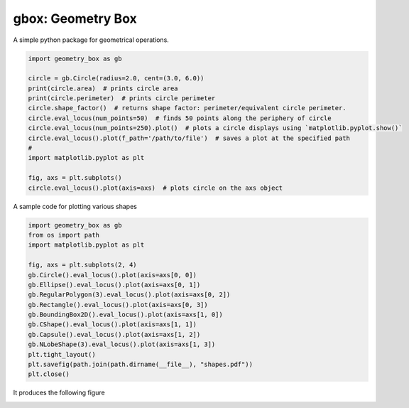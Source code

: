 
gbox: Geometry Box
==================

A simple python package for geometrical operations.

.. code-block:: python


   import geometry_box as gb

   circle = gb.Circle(radius=2.0, cent=(3.0, 6.0))
   print(circle.area)  # prints circle area
   print(circle.perimeter)  # prints circle perimeter
   circle.shape_factor()  # returns shape factor: perimeter/equivalent circle perimeter.
   circle.eval_locus(num_points=50)  # finds 50 points along the periphery of circle  
   circle.eval_locus(num_points=250).plot()  # plots a circle displays using `matplotlib.pyplot.show()`
   circle.eval_locus().plot(f_path='/path/to/file')  # saves a plot at the specified path
   #
   import matplotlib.pyplot as plt

   fig, axs = plt.subplots()
   circle.eval_locus().plot(axis=axs)  # plots circle on the axs object

A sample code for plotting various shapes

.. code-block:: python

   import geometry_box as gb
   from os import path
   import matplotlib.pyplot as plt

   fig, axs = plt.subplots(2, 4)
   gb.Circle().eval_locus().plot(axis=axs[0, 0])
   gb.Ellipse().eval_locus().plot(axis=axs[0, 1])
   gb.RegularPolygon(3).eval_locus().plot(axis=axs[0, 2])
   gb.Rectangle().eval_locus().plot(axis=axs[0, 3])
   gb.BoundingBox2D().eval_locus().plot(axis=axs[1, 0])
   gb.CShape().eval_locus().plot(axis=axs[1, 1])
   gb.Capsule().eval_locus().plot(axis=axs[1, 2])
   gb.NLobeShape(3).eval_locus().plot(axis=axs[1, 3])
   plt.tight_layout()
   plt.savefig(path.join(path.dirname(__file__), "shapes.pdf"))
   plt.close()

It produces the following figure


.. image:: docs/media/shapes.png
   :target: docs/media/shapes.png
   :alt: Shape

